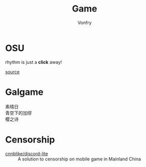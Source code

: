 :PROPERTIES:
:ID:       57064a17-a8e7-433a-907a-94c444b0c65b
:END:
#+TITLE: Game
#+AUTHOR: Vonfry

* OSU
  :PROPERTIES:
  :ID:       1d93de88-d7d0-45d5-9b0b-8241ebac854c
  :END:
  rhythm is just a *click* away!

  [[https://github.com/ppy/osu][source]]

* Galgame
  :PROPERTIES:
  :ID:       9f64140c-27ac-4b85-93d6-122a846affd2
  :END:
  - 素晴日 ::
  - 青空下的加缪 ::
  - 樱之诗 ::

* Censorship
  :PROPERTIES:
  :ID:       647a672f-c4ef-4699-bafd-cea9175af4ee
  :END:
  - [[https://github.com/cnnblike/discord-lite][cnnblike/discord-lite]] :: A solution to censorship on mobile game in Mainland China
